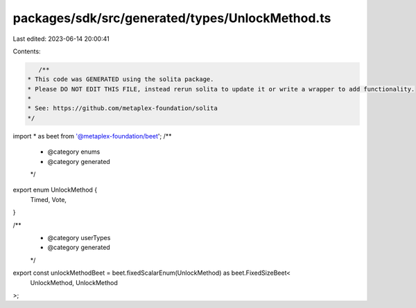 packages/sdk/src/generated/types/UnlockMethod.ts
================================================

Last edited: 2023-06-14 20:00:41

Contents:

.. code-block:: ts

    /**
 * This code was GENERATED using the solita package.
 * Please DO NOT EDIT THIS FILE, instead rerun solita to update it or write a wrapper to add functionality.
 *
 * See: https://github.com/metaplex-foundation/solita
 */

import * as beet from '@metaplex-foundation/beet';
/**
 * @category enums
 * @category generated
 */
export enum UnlockMethod {
  Timed,
  Vote,
}

/**
 * @category userTypes
 * @category generated
 */
export const unlockMethodBeet = beet.fixedScalarEnum(UnlockMethod) as beet.FixedSizeBeet<
  UnlockMethod,
  UnlockMethod
>;


